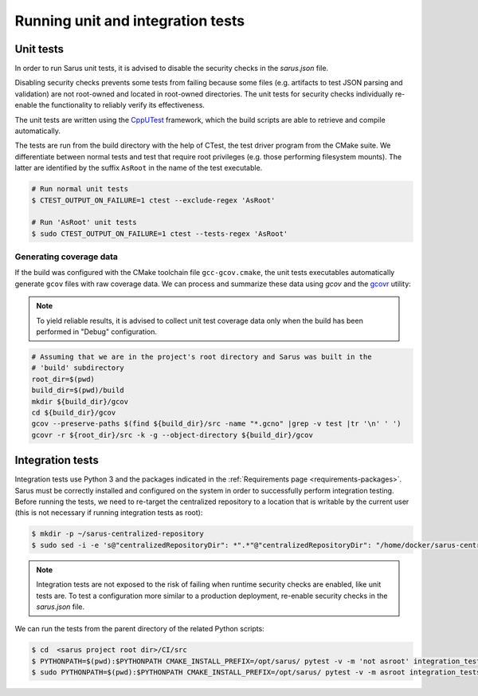 **********************************
Running unit and integration tests
**********************************

Unit tests
==========

In order to run Sarus unit tests, it is advised to disable the security checks
in the *sarus.json* file.

Disabling security checks prevents some tests from failing because some files
(e.g. artifacts to test JSON parsing and validation) are not root-owned and
located in root-owned directories. The unit tests for security checks
individually re-enable the functionality to reliably verify its effectiveness.

The unit tests are written using the `CppUTest <https://cpputest.github.io/>`_
framework, which the build scripts are able to retrieve and compile
automatically.

The tests are run from the build directory with the help of CTest, the test
driver program from the CMake suite. We differentiate between normal tests and
test that require root privileges (e.g. those performing filesystem mounts). The
latter are identified by the suffix ``AsRoot`` in the name of the test
executable.

.. code-block:: bash

   # Run normal unit tests
   $ CTEST_OUTPUT_ON_FAILURE=1 ctest --exclude-regex 'AsRoot'

   # Run 'AsRoot' unit tests
   $ sudo CTEST_OUTPUT_ON_FAILURE=1 ctest --tests-regex 'AsRoot'


Generating coverage data
------------------------

If the build was configured with the CMake toolchain file ``gcc-gcov.cmake``,
the unit tests executables automatically generate ``gcov`` files with raw
coverage data. We can process and summarize these data using `gcov` and the
`gcovr <https://gcovr.com/>`_ utility:

.. note::

   To yield reliable results, it is advised to collect unit test coverage data
   only when the build has been performed in "Debug" configuration.

.. code-block:: bash

   # Assuming that we are in the project's root directory and Sarus was built in the
   # 'build' subdirectory
   root_dir=$(pwd)
   build_dir=$(pwd)/build
   mkdir ${build_dir}/gcov
   cd ${build_dir}/gcov
   gcov --preserve-paths $(find ${build_dir}/src -name "*.gcno" |grep -v test |tr '\n' ' ')
   gcovr -r ${root_dir}/src -k -g --object-directory ${build_dir}/gcov


Integration tests
=================

Integration tests use Python 3 and the packages indicated in the
:ref:`Requirements page <requirements-packages>`. Sarus must be correctly
installed and configured on the system in order to successfully perform
integration testing. Before running the tests, we need to re-target the
centralized repository to a location that is writable by the current user (this
is not necessary if running integration tests as root):

.. code-block:: bash

   $ mkdir -p ~/sarus-centralized-repository
   $ sudo sed -i -e 's@"centralizedRepositoryDir": *".*"@"centralizedRepositoryDir": "/home/docker/sarus-centralized-repository"@' /opt/sarus/etc/sarus.json

.. note::

   Integration tests are not exposed to the risk of failing when runtime security
   checks are enabled, like unit tests are. To test a configuration more similar
   to a production deployment, re-enable security checks in the *sarus.json* file.

We can run the tests from the parent directory of the related Python scripts:

.. code-block:: bash

   $ cd  <sarus project root dir>/CI/src
   $ PYTHONPATH=$(pwd):$PYTHONPATH CMAKE_INSTALL_PREFIX=/opt/sarus/ pytest -v -m 'not asroot' integration_tests/
   $ sudo PYTHONPATH=$(pwd):$PYTHONPATH CMAKE_INSTALL_PREFIX=/opt/sarus/ pytest -v -m asroot integration_tests/
